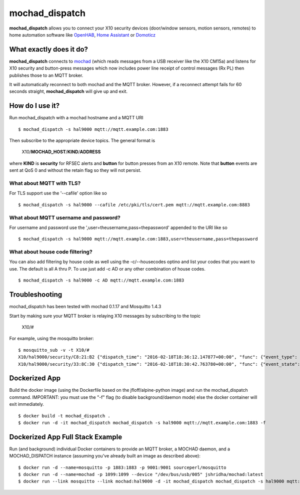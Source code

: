 ===============
mochad_dispatch
===============

**mochad_dispatch** allows you to connect your X10 security devices (door/window sensors, motion sensors, remotes) to home automation software like `OpenHAB <http://www.openhab.org/>`_, `Home Assistant <https://home-assistant.io/>`_ or `Domoticz <https://domoticz.com/>`_

What exactly does it do?
========================
**mochad_dispatch** connects to `mochad <https://sourceforge.net/projects/mochad/>`_ (which reads messages from a USB receiver like the X10 CM15a) and listens for X10 security and button-press messages which now includes power line receipt of control messages (Rx PL) then publishes those to an MQTT broker.

It will automatically reconnect to both mochad and the MQTT broker.  However, if a reconnect attempt fails for 60 seconds straight, **mochad_dispatch** will give up and exit.

How do I use it?
================
Run mochad_dispatch with a mochad hostname and a MQTT URI
::

    $ mochad_dispatch -s hal9000 mqtt://mqtt.example.com:1883

Then subscribe to the appropriate device topics.  The general format is

    X10/**MOCHAD_HOST**/**KIND**/**ADDRESS**

where **KIND** is **security** for RFSEC alerts and **button** for button presses from an X10 remote.  Note that **button** events are sent at QoS 0 and without the retain flag so they will not persist.

What about MQTT with TLS?
-------------------------
For TLS support use the '--cafile' option like so
::

    $ mochad_dispatch -s hal9000 --cafile /etc/pki/tls/cert.pem mqtt://mqtt.example.com:8883

What about MQTT username and password?
--------------------------------------
For username and password use the ',user=theusername,pass=thepassword' appended to the URI like so
::

    $ mochad_dispatch -s hal9000 mqtt://mqtt.example.com:1883,user=theusername,pass=thepassword

What about house code filtering?
--------------------------------
You can also add filtering by house code as well using the -c/--housecodes optino and list your codes that you want to use. The default is all A thru P. To use just add -c AD or any other combination of house codes.
::
    
    $ mochad_dispatch -s hal9000 -c AD mqtt://mqtt.example.com:1883
    
Troubleshooting
===============
mochad_dispatch has been tested with mochad 0.1.17 and Mosquitto 1.4.3

Start by making sure your MQTT broker is relaying X10 messages by subscribing to the topic

    X10/#

For example, using the mosquitto broker:
::

    $ mosquitto_sub -v -t X10/#
    X10/hal9000/security/C8:21:B2 {"dispatch_time": "2016-02-18T18:36:12.147877+00:00", "func": {"event_type": "contact", "event_state": "normal", "device_type": "DS10A", "delay": "min"}}
    X10/hal9000/security/33:8C:30 {"dispatch_time": "2016-02-18T18:30:42.763780+00:00", "func": {"event_state": "normal", "device_type": "DS10A", "delay": "min", "event_type": "contact"}}

Dockerized App
==============
Build the docker image (using the Dockerfile based on the jfloff/alpine-python image) and run the mochad_dispatch command.  IMPORTANT: you must use the "-f" flag (to disable background/daemon mode) else the docker container will exit immediately.
::

    $ docker build -t mochad_dispatch .
    $ docker run -d -it mochad_dispatch mochad_dispatch -s hal9000 mqtt://mqtt.example.com:1883 -f

Dockerized App Full Stack Example
=================================
Run (and background) individual Docker containers to provide an MQTT broker, a MOCHAD daemon, and a MOCHAD_DISPATCH instance (assuming you've already built an image as described above):
::

	$ docker run -d --name=mosquitto -p 1883:1883 -p 9001:9001 sourceperl/mosquitto
	$ docker run -d --name=mochad -p 1099:1099 --device "/dev/bus/usb/005" jshridha/mochad:latest
	$ docker run --link mosquitto --link mochad:hal9000 -d -it mochad_dispatch mochad_dispatch -s hal9000 mqtt://mosquitto:1883 -f
